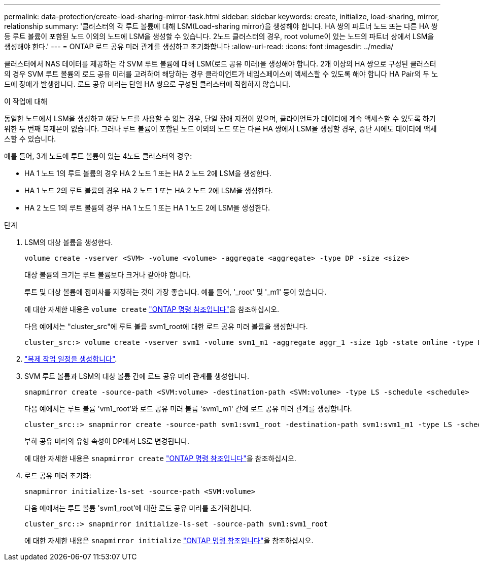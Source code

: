 ---
permalink: data-protection/create-load-sharing-mirror-task.html 
sidebar: sidebar 
keywords: create, initialize, load-sharing, mirror, relationship 
summary: '클러스터의 각 루트 볼륨에 대해 LSM(Load-sharing mirror)을 생성해야 합니다. HA 쌍의 파트너 노드 또는 다른 HA 쌍 등 루트 볼륨이 포함된 노드 이외의 노드에 LSM을 생성할 수 있습니다. 2노드 클러스터의 경우, root volume이 있는 노드의 파트너 상에서 LSM을 생성해야 한다.' 
---
= ONTAP 로드 공유 미러 관계를 생성하고 초기화합니다
:allow-uri-read: 
:icons: font
:imagesdir: ../media/


[role="lead"]
클러스터에서 NAS 데이터를 제공하는 각 SVM 루트 볼륨에 대해 LSM(로드 공유 미러)을 생성해야 합니다. 2개 이상의 HA 쌍으로 구성된 클러스터의 경우 SVM 루트 볼륨의 로드 공유 미러를 고려하여 해당하는 경우 클라이언트가 네임스페이스에 액세스할 수 있도록 해야 합니다
HA Pair의 두 노드에 장애가 발생합니다. 로드 공유 미러는 단일 HA 쌍으로 구성된 클러스터에 적합하지 않습니다.

.이 작업에 대해
동일한 노드에서 LSM을 생성하고 해당 노드를 사용할 수 없는 경우, 단일 장애 지점이 있으며, 클라이언트가 데이터에 계속 액세스할 수 있도록 하기 위한 두 번째 복제본이 없습니다. 그러나 루트 볼륨이 포함된 노드 이외의 노드 또는 다른 HA 쌍에서 LSM을 생성할 경우, 중단 시에도 데이터에 액세스할 수 있습니다.

예를 들어, 3개 노드에 루트 볼륨이 있는 4노드 클러스터의 경우:

* HA 1 노드 1의 루트 볼륨의 경우 HA 2 노드 1 또는 HA 2 노드 2에 LSM을 생성한다.
* HA 1 노드 2의 루트 볼륨의 경우 HA 2 노드 1 또는 HA 2 노드 2에 LSM을 생성한다.
* HA 2 노드 1의 루트 볼륨의 경우 HA 1 노드 1 또는 HA 1 노드 2에 LSM을 생성한다.


.단계
. LSM의 대상 볼륨을 생성한다.
+
[source, cli]
----
volume create -vserver <SVM> -volume <volume> -aggregate <aggregate> -type DP -size <size>
----
+
대상 볼륨의 크기는 루트 볼륨보다 크거나 같아야 합니다.

+
루트 및 대상 볼륨에 접미사를 지정하는 것이 가장 좋습니다. 예를 들어, '_root' 및 '_m1' 등이 있습니다.

+
에 대한 자세한 내용은 `volume create` link:https://docs.netapp.com/us-en/ontap-cli/volume-create.html["ONTAP 명령 참조입니다"^]을 참조하십시오.

+
다음 예에서는 "cluster_src"에 루트 볼륨 svm1_root에 대한 로드 공유 미러 볼륨을 생성합니다.

+
[listing]
----
cluster_src:> volume create -vserver svm1 -volume svm1_m1 -aggregate aggr_1 -size 1gb -state online -type DP
----
. link:create-replication-job-schedule-task.html["복제 작업 일정을 생성합니다"].
. SVM 루트 볼륨과 LSM의 대상 볼륨 간에 로드 공유 미러 관계를 생성합니다.
+
[source, cli]
----
snapmirror create -source-path <SVM:volume> -destination-path <SVM:volume> -type LS -schedule <schedule>
----
+
다음 예에서는 루트 볼륨 'vm1_root'와 로드 공유 미러 볼륨 'svm1_m1' 간에 로드 공유 미러 관계를 생성합니다.

+
[listing]
----
cluster_src::> snapmirror create -source-path svm1:svm1_root -destination-path svm1:svm1_m1 -type LS -schedule hourly
----
+
부하 공유 미러의 유형 속성이 DP에서 LS로 변경됩니다.

+
에 대한 자세한 내용은 `snapmirror create` link:https://docs.netapp.com/us-en/ontap-cli/snapmirror-create.html["ONTAP 명령 참조입니다"^]을 참조하십시오.

. 로드 공유 미러 초기화:
+
[source, cli]
----
snapmirror initialize-ls-set -source-path <SVM:volume>
----
+
다음 예에서는 루트 볼륨 'svm1_root'에 대한 로드 공유 미러를 초기화합니다.

+
[listing]
----
cluster_src::> snapmirror initialize-ls-set -source-path svm1:svm1_root
----
+
에 대한 자세한 내용은 `snapmirror initialize` link:https://docs.netapp.com/us-en/ontap-cli/snapmirror-initialize.html["ONTAP 명령 참조입니다"^]을 참조하십시오.


